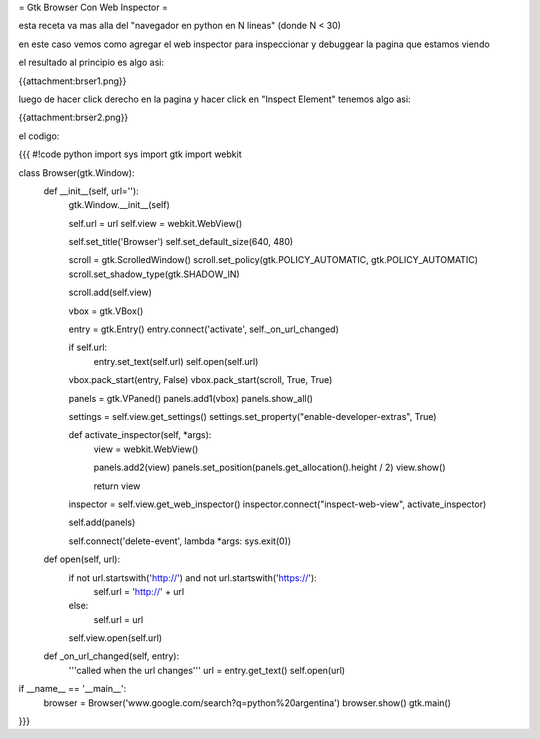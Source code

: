 = Gtk Browser Con Web Inspector = 

esta receta va mas alla del "navegador en python en N lineas" (donde N < 30)

en este caso vemos como agregar el web inspector para inspeccionar y debuggear la pagina que estamos viendo

el resultado al principio es algo asi:

{{attachment:brser1.png}}

luego de hacer click derecho en la pagina y hacer click en "Inspect Element" tenemos algo asi:

{{attachment:brser2.png}}

el codigo:

{{{
#!code python
import sys
import gtk
import webkit

class Browser(gtk.Window):
    def __init__(self, url=''):
        gtk.Window.__init__(self)

        self.url = url
        self.view = webkit.WebView()

        self.set_title('Browser')
        self.set_default_size(640, 480)

        scroll = gtk.ScrolledWindow()
        scroll.set_policy(gtk.POLICY_AUTOMATIC, gtk.POLICY_AUTOMATIC)
        scroll.set_shadow_type(gtk.SHADOW_IN)

        scroll.add(self.view)

        vbox = gtk.VBox()

        entry = gtk.Entry()
        entry.connect('activate', self._on_url_changed)

        if self.url:
            entry.set_text(self.url)
            self.open(self.url)

        vbox.pack_start(entry, False)
        vbox.pack_start(scroll, True, True)

        panels = gtk.VPaned()
        panels.add1(vbox)
        panels.show_all()

        settings = self.view.get_settings()
        settings.set_property("enable-developer-extras", True)

        def activate_inspector(self, *args):
            view = webkit.WebView()

            panels.add2(view)
            panels.set_position(panels.get_allocation().height / 2)
            view.show()

            return view

        inspector = self.view.get_web_inspector()
        inspector.connect("inspect-web-view", activate_inspector)

        self.add(panels)

        self.connect('delete-event', lambda *args: sys.exit(0))

    def open(self, url):
        if not url.startswith('http://') and not url.startswith('https://'):
            self.url = 'http://' + url
        else:
            self.url = url

        self.view.open(self.url)

    def _on_url_changed(self, entry):
        '''called when the url changes'''
        url = entry.get_text()
        self.open(url)

if __name__ == '__main__':
    browser = Browser('www.google.com/search?q=python%20argentina')
    browser.show()
    gtk.main()

}}}
